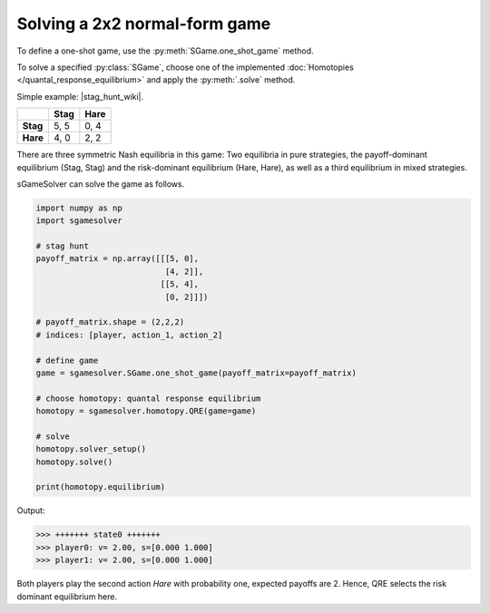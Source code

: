 Solving a 2x2 normal-form game
==============================

To define a one-shot game, use the
:py:meth:`SGame.one_shot_game` method.

To solve a specified :py:class:`SGame`, choose one of the
implemented :doc:`Homotopies </quantal_response_equilibrium>`
and apply the :py:meth:`.solve` method.

Simple example: |stag_hunt_wiki|.

.. |stag_hunt_wiki| raw:: html

   <a href="https://en.wikipedia.org/wiki/Stag_hunt" target="_blank">Stag Hunt</a>

.. table::

   +----------+----------+----------+
   |          | **Stag** | **Hare** |
   +----------+----------+----------+
   | **Stag** | 5, 5     | 0, 4     |
   +----------+----------+----------+
   | **Hare** | 4, 0     | 2, 2     |
   +----------+----------+----------+

There are three symmetric Nash equilibria in this game:
Two equilibria in pure strategies,
the payoff-dominant equilibrium (Stag, Stag)
and the risk-dominant equilibrium (Hare, Hare),
as well as a third equilibrium in mixed strategies.

sGameSolver can solve the game as follows.

.. code-block:: python

   import numpy as np
   import sgamesolver

   # stag hunt
   payoff_matrix = np.array([[[5, 0],
                              [4, 2]],
                             [[5, 4],
                              [0, 2]]])

   # payoff_matrix.shape = (2,2,2)
   # indices: [player, action_1, action_2]

   # define game
   game = sgamesolver.SGame.one_shot_game(payoff_matrix=payoff_matrix)

   # choose homotopy: quantal response equilibrium
   homotopy = sgamesolver.homotopy.QRE(game=game)

   # solve
   homotopy.solver_setup()
   homotopy.solve()

   print(homotopy.equilibrium)

Output:

.. code-block:: console

   >>> +++++++ state0 +++++++
   >>> player0: v= 2.00, s=[0.000 1.000]
   >>> player1: v= 2.00, s=[0.000 1.000]

Both players play the second action *Hare* with probability one,
expected payoffs are 2.
Hence, QRE selects the risk dominant equilibrium here.
